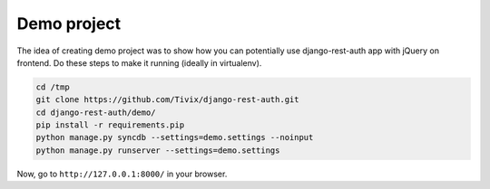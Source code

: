 Demo project
============

The idea of creating demo project was to show how you can potentially use
django-rest-auth app with jQuery on frontend.
Do these steps to make it running (ideally in virtualenv).

.. code-block:: python

    cd /tmp
    git clone https://github.com/Tivix/django-rest-auth.git
    cd django-rest-auth/demo/
    pip install -r requirements.pip
    python manage.py syncdb --settings=demo.settings --noinput
    python manage.py runserver --settings=demo.settings

Now, go to ``http://127.0.0.1:8000/`` in your browser.
